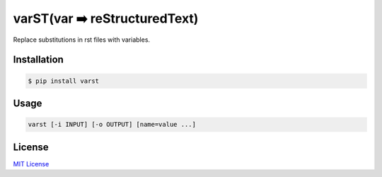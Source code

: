 ==============================
varST(var ➡️ reStructuredText)
==============================

|PyPI version| |pre-commit.ci status| |GitHub Workflow Status| |Documentation Status|

Replace substitutions in rst files with variables.

Installation
------------

.. code:: bash

   $ pip install varst

Usage
-----

.. code:: bash

   varst [-i INPUT] [-o OUTPUT] [name=value ...]

License
-------

`MIT
License <https://github.com/junghoon-vans/varst/blob/main/LICENSE>`__


.. |PyPI version| image:: https://img.shields.io/pypi/v/varst
   :target: https://pypi.org/project/varst/
.. |pre-commit.ci status| image:: https://results.pre-commit.ci/badge/github/junghoon-vans/varst/main.svg
   :target: https://results.pre-commit.ci/latest/github/junghoon-vans/varst/main
.. |GitHub Workflow Status| image:: https://img.shields.io/github/workflow/status/junghoon-vans/varst/Upload%20Python%20Package
.. |Documentation Status| image:: https://readthedocs.org/projects/varst/badge/?version=latest
    :target: https://varst.readthedocs.io/en/latest/?badge=latest
